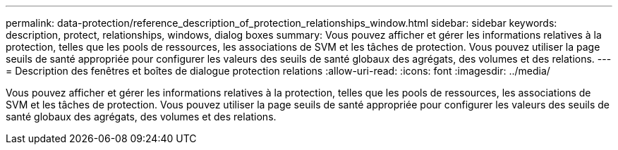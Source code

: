 ---
permalink: data-protection/reference_description_of_protection_relationships_window.html 
sidebar: sidebar 
keywords: description, protect, relationships, windows, dialog boxes 
summary: Vous pouvez afficher et gérer les informations relatives à la protection, telles que les pools de ressources, les associations de SVM et les tâches de protection. Vous pouvez utiliser la page seuils de santé appropriée pour configurer les valeurs des seuils de santé globaux des agrégats, des volumes et des relations. 
---
= Description des fenêtres et boîtes de dialogue protection relations
:allow-uri-read: 
:icons: font
:imagesdir: ../media/


[role="lead"]
Vous pouvez afficher et gérer les informations relatives à la protection, telles que les pools de ressources, les associations de SVM et les tâches de protection. Vous pouvez utiliser la page seuils de santé appropriée pour configurer les valeurs des seuils de santé globaux des agrégats, des volumes et des relations.
